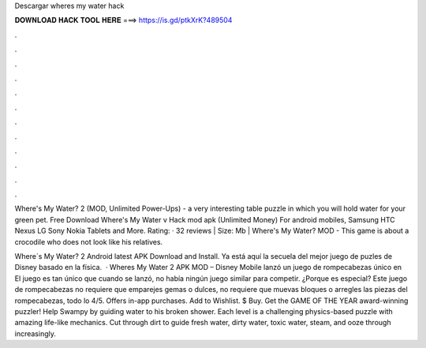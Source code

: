 Descargar wheres my water hack



𝐃𝐎𝐖𝐍𝐋𝐎𝐀𝐃 𝐇𝐀𝐂𝐊 𝐓𝐎𝐎𝐋 𝐇𝐄𝐑𝐄 ===> https://is.gd/ptkXrK?489504



.



.



.



.



.



.



.



.



.



.



.



.

Where's My Water? 2 (MOD, Unlimited Power-Ups) - a very interesting table puzzle in which you will hold water for your green pet. Free Download Where's My Water v Hack mod apk (Unlimited Money) For android mobiles, Samsung HTC Nexus LG Sony Nokia Tablets and More. Rating: · 32 reviews | Size: Mb | Where's My Water? MOD - This game is about a crocodile who does not look like his relatives.

Where´s My Water? 2 Android latest APK Download and Install. Ya está aquí la secuela del mejor juego de puzles de Disney basado en la física.  · Wheres My Water 2 APK MOD – Disney Mobile lanzó un juego de rompecabezas único en El juego es tan único que cuando se lanzó, no había ningún juego similar para competir. ¿Porque es especial? Este juego de rompecabezas no requiere que emparejes gemas o dulces, no requiere que muevas bloques o arregles las piezas del rompecabezas, todo lo 4/5. Offers in-app purchases. Add to Wishlist. $ Buy. Get the GAME OF THE YEAR award-winning puzzler! Help Swampy by guiding water to his broken shower. Each level is a challenging physics-based puzzle with amazing life-like mechanics. Cut through dirt to guide fresh water, dirty water, toxic water, steam, and ooze through increasingly.
